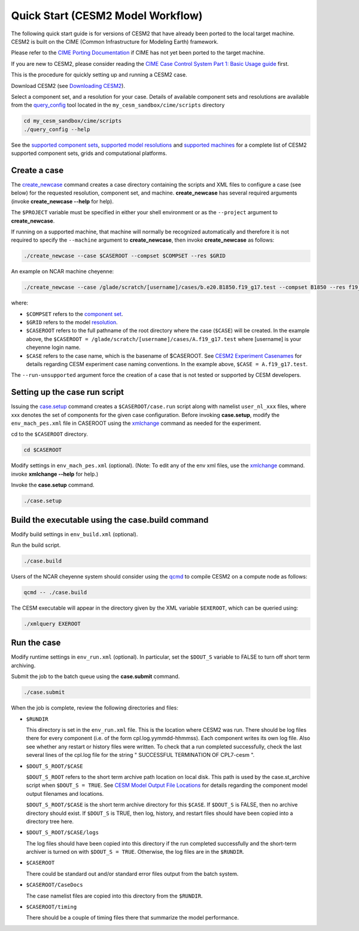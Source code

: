 .. _quickstart:

====================================
 Quick Start (CESM2 Model Workflow)
====================================

The following quick start guide is for versions of CESM2 that have
already been ported to the local target machine. CESM2 is built on the
CIME (Common Infrastructure for Modeling Earth) framework.

Please refer to the `CIME Porting Documentation <http://esmci.github.io/cime/users_guide/porting-cime.html>`_ if CIME has not
yet been ported to the target machine. 

If you are new to CESM2, please consider reading the
`CIME Case Control System Part 1: Basic Usage guide <https://esmci.github.io/cime/index.html>`_ first.

This is the procedure for quickly setting up and running a CESM2 case.

Download CESM2 (see `Downloading CESM2 <downloading_cesm.html>`_).

Select a component set, and a resolution for your case.  Details of available
component sets and resolutions are available from the `query_config`_ tool located
in the ``my_cesm_sandbox/cime/scripts`` directory

.. code-block:: console

    cd my_cesm_sandbox/cime/scripts
    ./query_config --help

See the `supported component sets <http://www.cesm.ucar.edu/models/cesm2.0/config/compsets.html>`_,
`supported model resolutions <http://www.cesm.ucar.edu/models/cesm2.0/config/grids.html>`_ and `supported
machines <http://www.cesm.ucar.edu/models/cesm2.0/config/machines.html>`_ for a complete list of CESM2
supported component sets, grids and computational platforms.

Create a case
==============

The `create_newcase`_ command creates a case directory containing the
scripts and XML files to configure a case (see below) for the requested
resolution, component set, and machine. **create_newcase** has several
required arguments (invoke **create_newcase --help** for help).

The ``$PROJECT`` variable must be specified in either your 
shell environment or as the ``--project`` argument to **create_newcase**.

If running on a supported machine, that machine will
normally be recognized automatically and therefore it is not required
to specify the ``--machine`` argument to **create_newcase**, then
invoke **create_newcase** as follows:

.. code-block:: console

    ./create_newcase --case $CASEROOT --compset $COMPSET --res $GRID

An example on NCAR machine cheyenne:

.. code-block:: console

    ./create_newcase --case /glade/scratch/[username]/cases/b.e20.B1850.f19_g17.test --compset B1850 --res f19_g17 

where:

-  ``$COMPSET`` refers to the `component set <http://www.cesm.ucar.edu/models/cesm2.0/config/compsets.html>`_.

-  ``$GRID`` refers to the model `resolution <http://www.cesm.ucar.edu/models/cesm2.0/config/grids.html>`_.

-  ``$CASEROOT`` refers to the full pathname of the root directory where the
   case (``$CASE``) will be created. In the example above, the ``$CASEROOT = /glade/scratch/[username]/cases/A.f19_g17.test``
   where [username] is your cheyenne login name.

-  ``$CASE`` refers to the case name, which is the basename of $CASEROOT.
   See `CESM2 Experiment Casenames  <http://www.cesm.ucar.edu/models/cesm2.0/naming_conventions.html#casenames>`_
   for details regarding CESM experiment case naming conventions.  In the example above, ``$CASE = A.f19_g17.test``.

The ``--run-unsupported`` argument force the creation of a case that is not tested or supported by CESM developers. 



Setting up the case run script
==============================

Issuing the `case.setup`_ command creates a ``$CASEROOT/case.run`` script
along with namelist ``user_nl_xxx`` files, where xxx denotes the set of components
for the given case configuration. Before invoking **case.setup**, modify
the ``env_mach_pes.xml`` file in CASEROOT using the `xmlchange`_ command
as needed for the experiment.

cd to the ``$CASEROOT`` directory.

.. code-block:: console

    cd $CASEROOT

Modify settings in ``env_mach_pes.xml`` (optional). (Note: To edit any of
the env xml files, use the `xmlchange`_ command.
invoke **xmlchange --help** for help.)

Invoke the **case.setup** command.

.. code-block:: console

    ./case.setup  


Build the executable using the case.build command
=================================================

Modify build settings in ``env_build.xml`` (optional).

Run the build script.

.. code-block:: console

    ./case.build 

Users of the NCAR cheyenne system should consider using 
the `qcmd <https://dailyb.cisl.ucar.edu/bulletins/cisl-adds-qcmd-script-launching-resource-intensive-compilation-jobs>`_
to compile CESM2 on a compute node as follows:

.. code-block:: console

    qcmd -- ./case.build

The CESM executable will appear in the directory given by the XML variable ``$EXEROOT``,
which can be queried using:

.. code-block:: console
   
   ./xmlquery EXEROOT


Run the case
============

Modify runtime settings in ``env_run.xml`` (optional). In particular, set
the ``$DOUT_S`` variable to FALSE to turn off short term archiving.

Submit the job to the batch queue using the **case.submit** command.

.. code-block:: console

    ./case.submit

When the job is complete, review the following directories and files:

- ``$RUNDIR``

  This directory is set in the ``env_run.xml`` file. This is the
  location where CESM2 was run. There should be log files there for every
  component (i.e. of the form cpl.log.yymmdd-hhmmss). Each component writes
  its own log file. Also see whether any restart or history files were
  written. To check that a run completed successfully, check the last
  several lines of the cpl.log file for the string " SUCCESSFUL
  TERMINATION OF CPL7-cesm ".

- ``$DOUT_S_ROOT/$CASE``

  ``$DOUT_S_ROOT`` refers to the short term archive path location on local disk.
  This path is used by the case.st_archive script when ``$DOUT_S = TRUE``.
  See `CESM Model Output File Locations <http://www.cesm.ucar.edu/models/cesm2.0/naming_conventions.html#modelOutputLocations>`_
  for details regarding the component model output filenames and locations. 

  ``$DOUT_S_ROOT/$CASE`` is the short term archive directory for this ``$CASE``. If ``$DOUT_S`` is
  FALSE, then no archive directory should exist. If ``$DOUT_S`` is TRUE, then
  log, history, and restart files should have been copied into a directory
  tree here.

- ``$DOUT_S_ROOT/$CASE/logs``

  The log files should have been copied into this directory if the run completed successfully
  and the short-term archiver is turned on with ``$DOUT_S = TRUE``. Otherwise, the log files
  are in the ``$RUNDIR``.

- ``$CASEROOT``

  There could be standard out and/or standard error files output from the batch system.

- ``$CASEROOT/CaseDocs``

  The case namelist files are copied into this directory from the ``$RUNDIR``.

- ``$CASEROOT/timing``

  There should be a couple of timing files there that summarize the model performance.

.. _CIME: http://esmci.github.io/cime
.. _porting: http://esmci.github.io/cime/users_guide/porting-cime
.. _query_config: http://esmci.github.io/cime/users_guide/introduction-and-overview.html#discovering-available-cases-with-query-config
.. _create_newcase: http://esmci.github.io/cime/users_guide/create-a-case.html
.. _xmlchange: http://esmci.github.io/cime/Tools_user/xmlchange.html
.. _case.setup: http://esmci.github.io/cime/users_guide/setting-up-a-case.html
